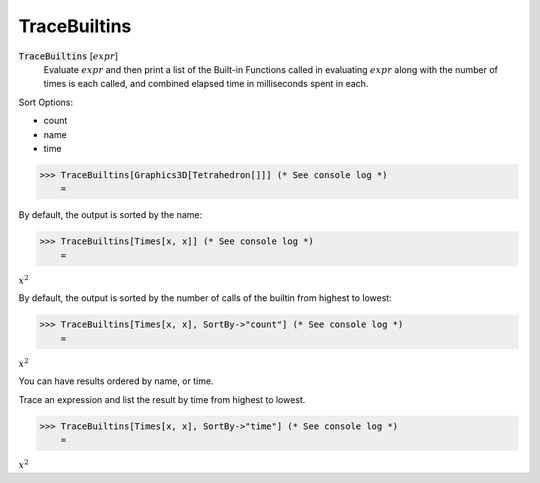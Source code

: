 TraceBuiltins
=============


:code:`TraceBuiltins` [:math:`expr`]
    Evaluate :math:`expr` and then print a list of the Built-in Functions called           in evaluating :math:`expr` along with the number of times is each called,           and combined elapsed time in milliseconds spent in each.





Sort Options:



- count

- name

- time




>>> TraceBuiltins[Graphics3D[Tetrahedron[]]] (* See console log *)
    =

.. image:: tmpojkw6p41.png
    :align: center




By default, the output is sorted by the name:

>>> TraceBuiltins[Times[x, x]] (* See console log *)
    =

:math:`x^2`



By default, the output is sorted by the number of calls of the builtin from     highest to lowest:

>>> TraceBuiltins[Times[x, x], SortBy->"count"] (* See console log *)
    =

:math:`x^2`



You can have results ordered by name, or time.

Trace an expression and list the result by time from highest to lowest.

>>> TraceBuiltins[Times[x, x], SortBy->"time"] (* See console log *)
    =

:math:`x^2`


